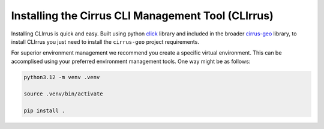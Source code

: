 Installing the Cirrus CLI Management Tool (CLIrrus)
===================================================
Installing CLIrrus is quick and easy.  Built using python `click`_ library and included in the broader `cirrus-geo`_ library, to install CLIrrus you just need to install the ``cirrus-geo`` project requirements.

For superior environment management we recommend you create a specific virtual environment.  This can be accomplised using your preferred environment management tools.  One way might be as follows:

.. code-block:: bash

    python3.12 -m venv .venv

    source .venv/bin/activate

    pip install .

.. _click: https://click.palletsprojects.com/en/stable/
.. _cirrus-geo: https://github.com/cirrus-geo/cirrus-geo
